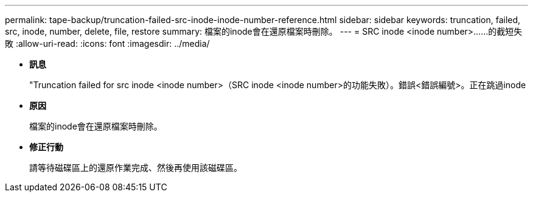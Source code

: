 ---
permalink: tape-backup/truncation-failed-src-inode-inode-number-reference.html 
sidebar: sidebar 
keywords: truncation, failed, src, inode, number, delete, file, restore 
summary: 檔案的inode會在還原檔案時刪除。 
---
= SRC inode <inode number>……的截短失敗
:allow-uri-read: 
:icons: font
:imagesdir: ../media/


* *訊息*
+
"Truncation failed for src inode <inode number>（SRC inode <inode number>的功能失敗）。錯誤<錯誤編號>。正在跳過inode

* *原因*
+
檔案的inode會在還原檔案時刪除。

* *修正行動*
+
請等待磁碟區上的還原作業完成、然後再使用該磁碟區。



